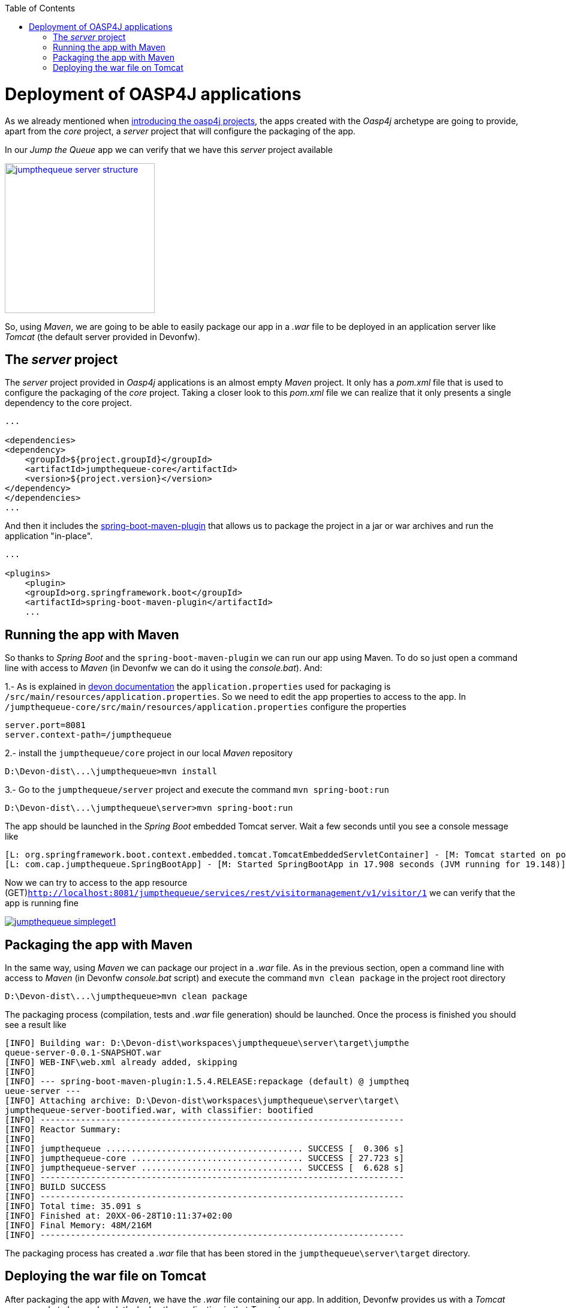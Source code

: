 :toc: macro
toc::[]

= Deployment of OASP4J applications

As we already mentioned when link:AnOASP4jApplication#the-oasp4j-project[introducing the oasp4j projects], the apps created with the _Oasp4j_ archetype are going to provide, apart from the _core_ project, a _server_ project that will configure the packaging of the app. 

In our _Jump the Queue_ app we can verify that we have this _server_ project available

image::images/oasp4j/9.Deployment/jumpthequeue_server_structure.png[width="250", link="images/oasp4j/9.Deployment/jumpthequeue_server_structure.png"]

So, using _Maven_, we are going to be able to easily package our app in a _.war_ file to be deployed in an application server like _Tomcat_ (the default server provided in Devonfw).

== The _server_ project

The _server_ project provided in _Oasp4j_ applications is an almost empty _Maven_ project. It only has a _pom.xml_ file that is used to configure the packaging of the _core_ project. Taking a closer look to this _pom.xml_ file we can realize that it only presents a single dependency to the core project. 

[source,xml]
----
...

<dependencies>
<dependency>
    <groupId>${project.groupId}</groupId>
    <artifactId>jumpthequeue-core</artifactId>
    <version>${project.version}</version>
</dependency>
</dependencies>
...

----

And then it includes the https://docs.spring.io/spring-boot/docs/current/reference/html/build-tool-plugins-maven-plugin.html[spring-boot-maven-plugin] that allows us to package the project in a jar or war archives and run the application "in-place".

[source,xml]
----
...

<plugins>
    <plugin>
    <groupId>org.springframework.boot</groupId>
    <artifactId>spring-boot-maven-plugin</artifactId>
    ...

----

== Running the app with Maven

So thanks to _Spring Boot_ and the `spring-boot-maven-plugin` we can run our app using Maven. To do so just open a command line with access to _Maven_ (in Devonfw we can do it using the _console.bat_). And:

1.- As is explained in https://github.com/devonfw/devon/wiki/getting-started-understanding-oasp4j-spring-boot-config#step-2-including-properties[devon documentation] the `application.properties` used for packaging is `/src/main/resources/application.properties`. So we need to edit the app properties to access to the app. In `/jumpthequeue-core/src/main/resources/application.properties` configure the properties

----
server.port=8081
server.context-path=/jumpthequeue
----

2.- install the `jumpthequeue/core` project in our local _Maven_ repository

----
D:\Devon-dist\...\jumpthequeue>mvn install
----

3.- Go to the `jumpthequeue/server` project and execute the command `mvn spring-boot:run`

----
D:\Devon-dist\...\jumpthequeue\server>mvn spring-boot:run
----

The app should be launched in the _Spring Boot_ embedded Tomcat server. Wait a few seconds until you see a console message like

----
[L: org.springframework.boot.context.embedded.tomcat.TomcatEmbeddedServletContainer] - [M: Tomcat started on port(s): 8081 (http)]
[L: com.cap.jumpthequeue.SpringBootApp] - [M: Started SpringBootApp in 17.908 seconds (JVM running for 19.148)]
----

Now we can try to access to the app resource (GET)`http://localhost:8081/jumpthequeue/services/rest/visitormanagement/v1/visitor/1` we can verify that the app is running fine

image::images/oasp4j/9.Deployment/jumpthequeue_simpleget1.png[, link="images/oasp4j/9.Deployment/jumpthequeue_simpleget1.png"]

== Packaging the app with Maven

In the same way, using _Maven_ we can package our project in a _.war_ file. As in the previous section, open a command line with access to _Maven_ (in Devonfw _console.bat_ script) and execute the command `mvn clean package` in the project root directory

----
D:\Devon-dist\...\jumpthequeue>mvn clean package
----

The packaging process (compilation, tests and _.war_ file generation) should be launched. Once the process is finished you should see a result like

----
[INFO] Building war: D:\Devon-dist\workspaces\jumpthequeue\server\target\jumpthe
queue-server-0.0.1-SNAPSHOT.war
[INFO] WEB-INF\web.xml already added, skipping
[INFO]
[INFO] --- spring-boot-maven-plugin:1.5.4.RELEASE:repackage (default) @ jumptheq
ueue-server ---
[INFO] Attaching archive: D:\Devon-dist\workspaces\jumpthequeue\server\target\
jumpthequeue-server-bootified.war, with classifier: bootified
[INFO] ------------------------------------------------------------------------
[INFO] Reactor Summary:
[INFO]
[INFO] jumpthequeue ....................................... SUCCESS [  0.306 s]
[INFO] jumpthequeue-core .................................. SUCCESS [ 27.723 s]
[INFO] jumpthequeue-server ................................ SUCCESS [  6.628 s]
[INFO] ------------------------------------------------------------------------
[INFO] BUILD SUCCESS
[INFO] ------------------------------------------------------------------------
[INFO] Total time: 35.091 s
[INFO] Finished at: 20XX-06-28T10:11:37+02:00
[INFO] Final Memory: 48M/216M
[INFO] ------------------------------------------------------------------------
----

The packaging process has created a _.war_ file that has been stored in the `jumpthequeue\server\target` directory.

== Deploying the war file on Tomcat

After packaging the app with _Maven_, we have the _.war_ file containing our app. In addition, Devonfw provides us with a _Tomcat_ server ready to be used, so let's deploy the application in that _Tomcat_ server.

1. Go to `jumpthequeue\server\target` directory. You should find a `jumpthequeue-server-{version}.war` there.

2. Change the _.war_ name to something easier like `jumpthequeue.war`

3. Copy the just renamed file to the _Tomcat_'s _webapps_ directory (located in `Devon-dist\software\tomcat\webapps`).

4. Go to `Devon-dist\software\tomcat\bin` directory and execute the `startup.bat` script to launch _Tomcat_.

A new command window will be opened. Wait until the starting process is finished, you should see a message like

----
Server startup in 31547 ms
----

The app will be available in the url `http://localhost:8080/{war-file-name}`

[NOTE]
====
The access to the server is done by default through port `8080`. If you want the app to be available through other port edit it in the `D:\Devon-dist\software\tomcat\conf\server.xml` file.
====

Now, if we try to access to the app with the simplest resource (GET)`http://localhost:8080/jumpthequeue/services/rest/visitormanagement/v1/visitor/1` we can verify that the app has been successfully deployed on _Tomcat_

image::images/oasp4j/9.Deployment/jumpthequeue_simpleget2.png[, link="images/oasp4j/9.Deployment/jumpthequeue_simpleget2.png"]